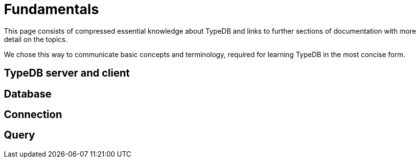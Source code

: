= Fundamentals
:keywords: typedb, basics, connect, connection, session, database
:longTailKeywords: basic concepts of typedb, typedb connection, typedb database, typedb session
:pageTitle: Connecting
:summary: Brief description of connection to TypeDB.
:tabs-sync-option:

This page consists of compressed essential knowledge about TypeDB and links to further sections of documentation with
more detail on the topics.

We chose this way to communicate basic concepts and terminology, required for learning TypeDB in the most concise form.

== TypeDB server and client

//client-server architecture
//server editions
//client types
//client role

== Database

//database data separation
//storage
//schema
//types
//rules
//Instance of a type
//Concept
//Value

== Connection

//client
//session
//transaction

== Query


